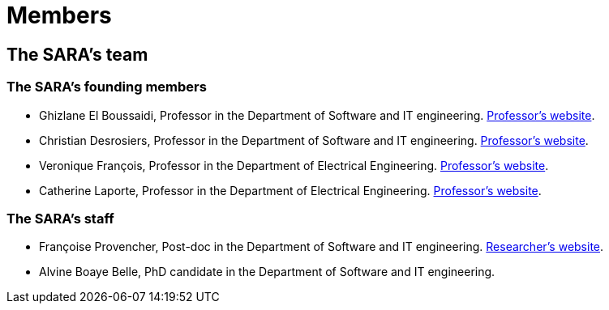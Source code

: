 = Members
:awestruct-layout: default
:imagesdir: images

:homepage: http://sara.etsmtl.ca

== The SARA's team

=== The SARA's founding members 

* Ghizlane El Boussaidi, Professor in the Department of Software and IT engineering. 
link:http://www.etsmtl.ca/Bottin/ETS/Alphabetique/FicheEmploye?Numero=4272[Professor's website].

* Christian Desrosiers,  Professor in the Department of Software and IT engineering. 
link:http://www.etsmtl.ca/Bottin/ETS/Alphabetique/FicheEmploye?Numero=4198[Professor's website].

* Veronique François, Professor in the Department of Electrical Engineering. 
link:http://www.etsmtl.ca/Bottin/ETS/Alphabetique/FicheEmploye?Numero=2107[Professor's website].

* Catherine Laporte, Professor in the Department of Electrical Engineering. 
link:http://www.etsmtl.ca/Bottin/ETS/Alphabetique/FicheEmploye?Numero=4256[Professor's website].


=== The SARA's staff

* Françoise Provencher, Post-doc in the Department of Software and IT engineering. 
link:http://francoiseprovencher.weebly.com/[Researcher's website].

* Alvine Boaye Belle, PhD candidate in the Department of Software and IT engineering. 

//faut-il aussi indiquer l'equipe de reviewers?

